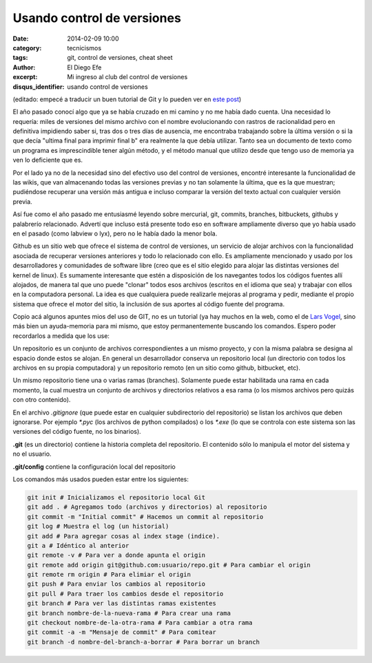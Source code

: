 Usando control de versiones
###########################

:date: 2014-02-09 10:00
:category: tecnicismos
:tags: git, control de versiones, cheat sheet
:author: El Diego Efe
:excerpt: Mi ingreso al club del control de versiones
:disqus_identifier: usando control de versiones

(editado: empecé a traducir un buen tutorial de Git y lo pueden ver en
`este post`_)

.. _este post: |filename|/2014-10-06-control-de-versiones-1.rst

El año pasado conocí algo que ya se había cruzado en mi camino y no me
había dado cuenta. Una necesidad lo requería: miles de versiones del
mismo archivo con el nombre evolucionando con rastros de racionalidad
pero en definitiva impidiendo saber si, tras dos o tres días de
ausencia, me encontraba trabajando sobre la última versión o si la que
decía "ultima final para imprimir final b" era realmente la que debía
utilizar. Tanto sea un documento de texto como un programa es
imprescindible tener algún método, y el método manual que utilizo
desde que tengo uso de memoria ya ven lo deficiente que es.

Por el lado ya no de la necesidad sino del efectivo uso del control de
versiones, encontré interesante la funcionalidad de las wikis, que van
almacenando todas las versiones previas y no tan solamente la última,
que es la que muestran; pudiéndose recuperar una versión más antigua e
incluso comparar la versión del texto actual con cualquier versión
previa.

Así fue como el año pasado me entusiasmé leyendo sobre mercurial, git,
commits, branches, bitbuckets, githubs y palabrerío
relacionado. Advertí que incluso está presente todo eso en software
ampliamente diverso que yo había usado en el pasado (como labview o
lyx), pero no le había dado la menor bola.

Github es un sitio web que ofrece el sistema de control de versiones,
un servicio de alojar archivos con la funcionalidad asociada de
recuperar versiones anteriores y todo lo relacionado con ello. Es
ampliamente mencionado y usado por los desarrolladores y comunidades
de software libre (creo que es el sitio elegido para alojar las
distintas versiones del kernel de linux). Es sumamente interesante que
estén a disposición de los navegantes todos los códigos fuentes allí
alojados, de manera tal que uno puede "clonar" todos esos archivos
(escritos en el idioma que sea) y trabajar con ellos en la computadora
personal. La idea es que cualquiera puede realizarle mejoras al
programa y pedir, mediante el propio sistema que ofrece el motor del
sitio, la inclusión de sus aportes al código fuente del programa.

Copio acá algunos apuntes mios del uso de GIT, no es un tutorial (ya
hay muchos en la web, como el de `Lars Vogel
<http://www.vogella.com/tutorials/Git/article.html>`_, sino más bien
un ayuda-memoria para mi mismo, que estoy permanentemente buscando los
comandos. Espero poder recordarlos a medida que los use:

Un repositorio es un conjunto de archivos correspondientes a un mismo
proyecto, y con la misma palabra se designa al espacio donde estos se
alojan. En general un desarrollador conserva un repositorio local (un
directorio con todos los archivos en su propia computadora) y un
repositorio remoto (en un sitio como github, bitbucket, etc).

Un mismo repositorio tiene una o varias ramas (branches). Solamente
puede estar habilitada una rama en cada momento, la cual muestra un
conjunto de archivos y directorios relativos a esa rama (o los mismos
archivos pero quizás con otro contenido).

En el archivo `.gitignore` (que puede estar en cualquier subdirectorio
del repositorio) se listan los archivos que deben ignorarse. Por
ejemplo `*.pyc` (los archivos de python compilados) o los `*.exe` (lo
que se controla con este sistema son las versiones del código fuente,
no los binarios).

**.git** (es un directorio) contiene la historia completa del
repositorio. El contenido sólo lo manipula el motor del sistema y no
el usuario.

**.git/config** contiene la configuración local del repositorio

Los comandos más usados pueden estar entre los siguientes:

.. code-block:: console

   git init # Inicializamos el repositorio local Git
   git add . # Agregamos todo (archivos y directorios) al repositorio
   git commit -m "Initial commit" # Hacemos un commit al repositorio
   git log # Muestra el log (un historial)
   git add # Para agregar cosas al index stage (indice).
   git a # Idéntico al anterior
   git remote -v # Para ver a donde apunta el origin
   git remote add origin git@github.com:usuario/repo.git # Para cambiar el origin
   git remote rm origin # Para elimiar el origin
   git push # Para enviar los cambios al repositorio
   git pull # Para traer los cambios desde el repositorio
   git branch # Para ver las distintas ramas existentes
   git branch nombre-de-la-nueva-rama # Para crear una rama
   git checkout nombre-de-la-otra-rama # Para cambiar a otra rama
   git commit -a -m "Mensaje de commit" # Para comitear
   git branch -d nombre-del-branch-a-borrar # Para borrar un branch
